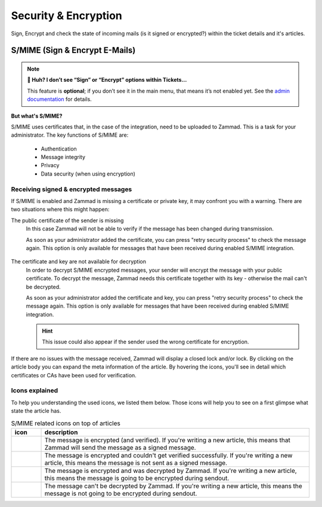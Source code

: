 Security & Encryption
=====================

Sign, Encrypt and check the state of incoming mails (is it signed or encrypted?) 
within the ticket details and it's articles.

S/MIME (Sign & Encrypt E-Mails)
-------------------------------

.. note:: **🤔 Huh? I don’t see “Sign” or “Encrypt” options within Tickets...** 

   This feature is **optional**; if you don’t see it in the main menu, that
   means it’s not enabled yet. See the `admin documentation <https://admin-docs.zammad.org/en/latest/system/integrations/smime.html>`_ for details.

**But what's S/MIME?**

S/MIME uses certificates that, in the case of the integration, need to be uploaded to Zammad. 
This is a task for your administrator. The key functions of S/MIME are:

   * Authentication
   * Message integrity
   * Privacy
   * Data security (when using encryption)

Receiving signed & encrypted messages
^^^^^^^^^^^^^^^^^^^^^^^^^^^^^^^^^^^^^

If S/MIME is enabled and Zammad is missing a certificate or private key, it may confront you with a warning. 
There are two situations where this might happen:

The public certificate of the sender is missing
   In this case Zammad will not be able to verify if the message has been changed during transmission. 

   As soon as your administrator added the certificate, you can press "retry security process" to check the message again. 
   This option is only available for messages that have been received during enabled S/MIME integration.

   .. figure:: /images/advanced/smime/verification-not-possible-due-to-missing-certificates.png
      :alt: Ticket article shows a warning for failed verification of a signed message
      :align: center

The certificate and key are not available for decryption
   In order to decrypt S/MIME encrypted messages, your sender will encrypt the message with your public certificate. 
   To decrypt the message, Zammad needs this certificate together with its key - otherwise the mail can't be decrypted.

   As soon as your administrator added the certificate and key, you can press "retry security process" to check the 
   message again. This option is only available for messages that have been received during enabled S/MIME integration. 

   .. hint:: This issue could also appear if the sender used the wrong certificate for encryption.

   .. figure:: /images/advanced/smime/decryption-not-possible-due-to-missing-certificates.png
      :alt: Ticket article shows a warning for failed verification of a signed message
      :align: center

If there are no issues with the message received, Zammad will display a closed lock and/or lock. 
By clicking on the article body you can expand the meta information of the article. By hovering the icons, 
you'll see in detail which certificates or CAs have been used for verification.

.. figure:: /images/advanced/smime/checking-security-mata-information.gif
   :alt: Screencast showing on how to verify used certificates
   :align: center

Icons explained
^^^^^^^^^^^^^^^

To help you understanding the used icons, we listed them below. 
Those icons will help you to see on a first glimpse what state the article has.

.. list-table:: S/MIME related icons on top of articles
   :header-rows: 1
   :widths: 5 45
   
   * - icon
     - description
   * - |lock|
     - The message is encrypted (and verified). If you're writing a new article, this means that Zammad will 
       send the message as a signed message.
   * - |open-lock|
     - The message is encrypted and couldn't get verified successfully. If you're writing a new article, this 
       means the message is not sent as a signed message.
   * - |signed|
     - The message is encrypted and was decrypted by Zammad. If you're writing a new article, this means the 
       message is going to be encrypted during sendout.
   * - |not-signed|
     - The message can't be decrypted by Zammad. If you're writing a new article, this means the message 
       is not going to be encrypted during sendout.

.. |lock| image:: /images/advanced/smime/icon_lock.png
   :width: 24px
   :height: 24px
   :align: top
.. |open-lock| image:: /images/advanced/smime/icon_open-lock.png
   :width: 24px
   :height: 24px
.. |signed| image:: /images/advanced/smime/icon_signed.png
   :width: 24px
   :height: 24px
.. |not-signed| image:: /images/advanced/smime/icon_not-signed.png
   :width: 24px
   :height: 24px